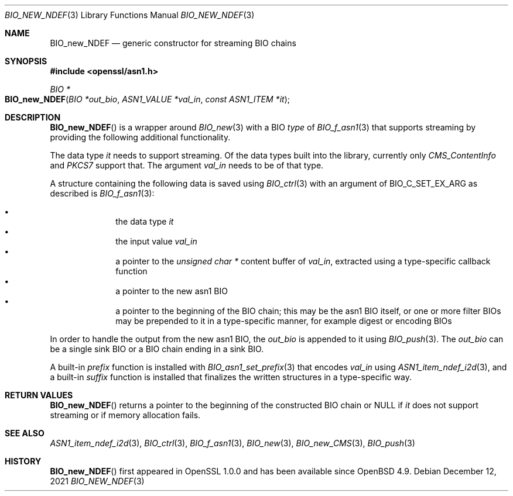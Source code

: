.\" $OpenBSD: BIO_new_NDEF.3,v 1.1 2021/12/12 17:31:18 schwarze Exp $
.\"
.\" Copyright (c) 2021 Ingo Schwarze <schwarze@openbsd.org>
.\"
.\" Permission to use, copy, modify, and distribute this software for any
.\" purpose with or without fee is hereby granted, provided that the above
.\" copyright notice and this permission notice appear in all copies.
.\"
.\" THE SOFTWARE IS PROVIDED "AS IS" AND THE AUTHOR DISCLAIMS ALL WARRANTIES
.\" WITH REGARD TO THIS SOFTWARE INCLUDING ALL IMPLIED WARRANTIES OF
.\" MERCHANTABILITY AND FITNESS. IN NO EVENT SHALL THE AUTHOR BE LIABLE FOR
.\" ANY SPECIAL, DIRECT, INDIRECT, OR CONSEQUENTIAL DAMAGES OR ANY DAMAGES
.\" WHATSOEVER RESULTING FROM LOSS OF USE, DATA OR PROFITS, WHETHER IN AN
.\" ACTION OF CONTRACT, NEGLIGENCE OR OTHER TORTIOUS ACTION, ARISING OUT OF
.\" OR IN CONNECTION WITH THE USE OR PERFORMANCE OF THIS SOFTWARE.
.\"
.Dd $Mdocdate: December 12 2021 $
.Dt BIO_NEW_NDEF 3
.Os
.Sh NAME
.Nm BIO_new_NDEF
.Nd generic constructor for streaming BIO chains
.Sh SYNOPSIS
.In openssl/asn1.h
.Ft BIO *
.Fo BIO_new_NDEF
.Fa "BIO *out_bio"
.Fa "ASN1_VALUE *val_in"
.Fa "const ASN1_ITEM *it"
.Fc
.Sh DESCRIPTION
.Fn BIO_new_NDEF
is a wrapper around
.Xr BIO_new 3
with a BIO
.Fa type
of
.Xr BIO_f_asn1 3
that supports streaming by providing the following additional functionality.
.Pp
The data type
.Fa it
needs to support streaming.
Of the data types built into the library, currently only
.Vt CMS_ContentInfo
and
.Vt PKCS7
support that.
The argument
.Fa val_in
needs to be of that type.
.Pp
A structure containing the following data is saved using
.Xr BIO_ctrl 3
with an argument of
.Dv BIO_C_SET_EX_ARG
as described is
.Xr BIO_f_asn1 3 :
.Pp
.Bl -bullet -compact -offset indent
.It
the data type
.Fa it
.It
the input value
.Fa val_in
.It
a pointer to the
.Vt unsigned char *
content buffer of
.Fa val_in ,
extracted using a type-specific callback function
.It
a pointer to the new asn1 BIO
.It
a pointer to the beginning of the BIO chain;
this may be the asn1 BIO itself, or one or more filter BIOs
may be prepended to it in a type-specific manner,
for example digest or encoding BIOs
.El
.Pp
In order to handle the output from the new asn1 BIO, the
.Fa out_bio
is appended to it using
.Xr BIO_push 3 .
The
.Fa out_bio
can be a single sink BIO or a BIO chain ending in a sink BIO.
.Pp
A built-in
.Fa prefix
function is installed with
.Xr BIO_asn1_set_prefix 3
that encodes
.Fa val_in
using
.Xr ASN1_item_ndef_i2d 3 ,
and a built-in
.Fa suffix
function is installed that finalizes the written structures
in a type-specific way.
.Sh RETURN VALUES
.Fn BIO_new_NDEF
returns a pointer to the beginning of the constructed BIO chain or
.Dv NULL
if
.Fa it
does not support streaming or if memory allocation fails.
.Sh SEE ALSO
.Xr ASN1_item_ndef_i2d 3 ,
.Xr BIO_ctrl 3 ,
.Xr BIO_f_asn1 3 ,
.Xr BIO_new 3 ,
.Xr BIO_new_CMS 3 ,
.Xr BIO_push 3
.Sh HISTORY
.Fn BIO_new_NDEF
first appeared in OpenSSL 1.0.0 and has been available since
.Ox 4.9 .
